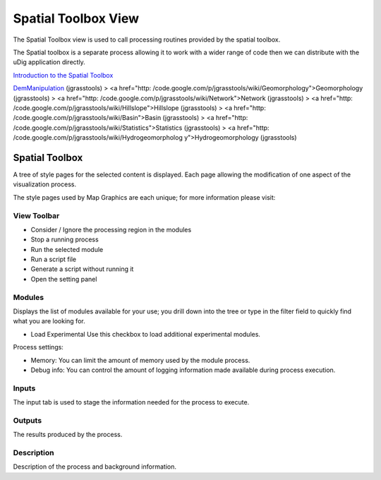 


Spatial Toolbox View
~~~~~~~~~~~~~~~~~~~~

The Spatial Toolbox view is used to call processing routines provided
by the spatial toolbox.



The Spatial toolbox is a separate process allowing it to work with a
wider range of code then we can distribute with the uDig application
directly.

`Introduction to the Spatial Toolbox`_

`DemManipulation`_ (jgrasstools)
> <a href="http:
/code.google.com/p/jgrasstools/wiki/Geomorphology">Geomorphology
(jgrasstools)
> <a href="http: /code.google.com/p/jgrasstools/wiki/Network">Network
(jgrasstools)
> <a href="http:
/code.google.com/p/jgrasstools/wiki/Hillslope">Hillslope (jgrasstools)
> <a href="http: /code.google.com/p/jgrasstools/wiki/Basin">Basin
(jgrasstools)
> <a href="http:
/code.google.com/p/jgrasstools/wiki/Statistics">Statistics
(jgrasstools)
> <a href="http: /code.google.com/p/jgrasstools/wiki/Hydrogeomorpholog
y">Hydrogeomorphology (jgrasstools)



Spatial Toolbox
===============

A tree of style pages for the selected content is displayed. Each page
allowing the modification of one aspect of the visualization process.

The style pages used by Map Graphics are each unique; for more
information please visit:



View Toolbar
------------


+ Consider / Ignore the processing region in the modules
+ Stop a running process
+ Run the selected module
+ Run a script file
+ Generate a script without running it
+ Open the setting panel




Modules
-------

Displays the list of modules available for your use; you drill down
into the tree or type in the filter field to quickly find what you are
looking for.


+ Load Experimental Use this checkbox to load additional experimental
  modules.


Process settings:


+ Memory: You can limit the amount of memory used by the module
  process.
+ Debug info: You can control the amount of logging information made
  available during process execution.




Inputs
------

The input tab is used to stage the information needed for the process
to execute.



Outputs
-------

The results produced by the process.



Description
-----------

Description of the process and background information.

.. _DemManipulation: http://code.google.com/p/jgrasstools/wiki/DemManipulation
.. _Introduction to the Spatial Toolbox: Introduction to the Spatial Toolbox.html


